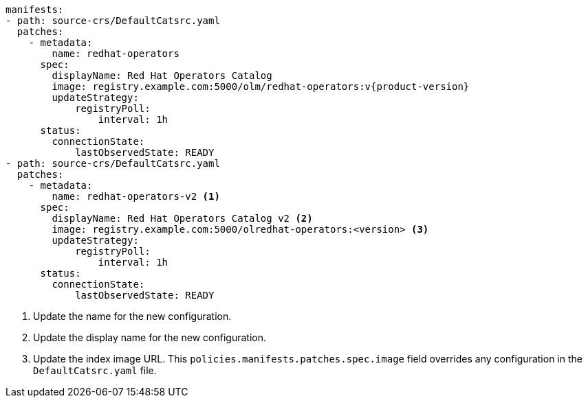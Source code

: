 [source,yaml]
----
manifests:
- path: source-crs/DefaultCatsrc.yaml
  patches:
    - metadata:
        name: redhat-operators
      spec:
        displayName: Red Hat Operators Catalog
        image: registry.example.com:5000/olm/redhat-operators:v{product-version}
        updateStrategy:
            registryPoll:
                interval: 1h
      status:
        connectionState:
            lastObservedState: READY
- path: source-crs/DefaultCatsrc.yaml
  patches:
    - metadata:
        name: redhat-operators-v2 <1>
      spec:
        displayName: Red Hat Operators Catalog v2 <2>
        image: registry.example.com:5000/olredhat-operators:<version> <3>
        updateStrategy:
            registryPoll:
                interval: 1h
      status:
        connectionState:
            lastObservedState: READY
----
<1> Update the name for the new configuration.
<2> Update the display name for the new configuration.
<3> Update the index image URL. This `policies.manifests.patches.spec.image` field overrides any configuration in the `DefaultCatsrc.yaml` file.
